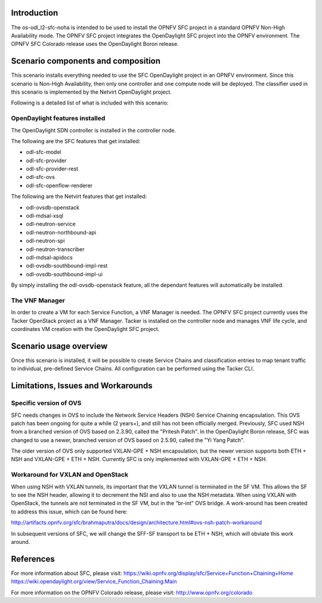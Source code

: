 .. This work is licensed under a Creative Commons Attribution 4.0 International License.
.. http://creativecommons.org/licenses/by/4.0
.. (c) <optionally add copywriters name>

Introduction
============
.. In this section explain the purpose of the scenario and the types of capabilities provided
The os-odl_l2-sfc-noha is intended to be used to install the OPNFV SFC project in a standard
OPNFV Non-High Availability mode. The OPNFV SFC project integrates the OpenDaylight SFC
project into the OPNFV environment. The OPNFV SFC Colorado release uses the OpenDaylight
Boron release.

Scenario components and composition
===================================
.. In this section describe the unique components that make up the scenario,
.. what each component provides and why it has been included in order
.. to communicate to the user the capabilities available in this scenario.

This scenario installs everything needed to use the SFC OpenDaylight project in an OPNFV
environment. Since this scenario is Non-High Availability, then only one controller and
one compute node will be deployed. The classifier used in this scenario is implemented
by the Netvirt OpenDaylight project.

Following is a detailed list of what is included with this scenario:

OpenDaylight features installed
-------------------------------

The OpenDaylight SDN controller is installed in the controller node.

The following are the SFC features that get installed:

- odl-sfc-model
- odl-sfc-provider
- odl-sfc-provider-rest
- odl-sfc-ovs
- odl-sfc-openflow-renderer

The following are the Netvirt features that get installed:

- odl-ovsdb-openstack
- odl-mdsal-xsql
- odl-neutron-service
- odl-neutron-northbound-api
- odl-neutron-spi
- odl-neutron-transcriber
- odl-mdsal-apidocs
- odl-ovsdb-southbound-impl-rest
- odl-ovsdb-southbound-impl-ui

By simply installing the odl-ovsdb-openstack feature, all the dependant features
will automatically be installed.

The VNF Manager
---------------

In order to create a VM for each Service Function, a VNF Manager is needed. The OPNFV
SFC project currently uses the Tacker OpenStack project as a VNF Manager. Tacker is
installed on the controller node and manages VNF life cycle, and coordinates VM creation
with the OpenDaylight SFC project.

Scenario usage overview
=======================
.. Provide a brief overview on how to use the scenario and the features available to the
.. user.  This should be an "introduction" to the userguide document, and explicitly link to it,
.. where the specifics of the features are covered including examples and API's

Once this scenario is installed, it will be possible to create Service Chains and
classification entries to map tenant traffic to individual, pre-defined Service Chains.
All configuration can be performed using the Tacker CLI.

Limitations, Issues and Workarounds
===================================
.. Explain scenario limitations here, this should be at a design level rather than discussing
.. faults or bugs.  If the system design only provide some expected functionality then provide
.. some insight at this point.

Specific version of OVS
-----------------------

SFC needs changes in OVS to include the Network Service Headers (NSH) Service Chaining
encapsulation. This OVS patch has been ongoing for quite a while (2 years+), and still
has not been officially merged. Previously, SFC used NSH from a branched version of OVS
based on 2.3.90, called the "Pritesh Patch". In the OpenDaylight Boron release, SFC was
changed to use a newer, branched version of OVS based on 2.5.90, called the "Yi Yang
Patch".

The older version of OVS only supported VXLAN-GPE + NSH encapsulation, but the newer
version supports both ETH + NSH and VXLAN-GPE + ETH + NSH. Currently SFC is only
implemented with VXLAN-GPE + ETH + NSH. 

Workaround for VXLAN and OpenStack
----------------------------------

When using NSH with VXLAN tunnels, its important that the VXLAN tunnel is terminated
in the SF VM. This allows the SF to see the NSH header, allowing it to decrement the
NSI and also to use the NSH metadata. When using VXLAN with OpenStack, the tunnels
are not terminated in the SF VM, but in the “br-int” OVS bridge. A work-around has
been created to address this issue, which can be found here:

http://artifacts.opnfv.org/sfc/brahmaputra/docs/design/architecture.html#ovs-nsh-patch-workaround

In subsequent versions of SFC, we will change the SFF-SF transport to be ETH + NSH,
which will obviate this work around.

References
==========

For more information about SFC, please visit:
https://wiki.opnfv.org/display/sfc/Service+Function+Chaining+Home
https://wiki.opendaylight.org/view/Service_Function_Chaining:Main

For more information on the OPNFV Colorado release, please visit:
http://www.opnfv.org/colorado

